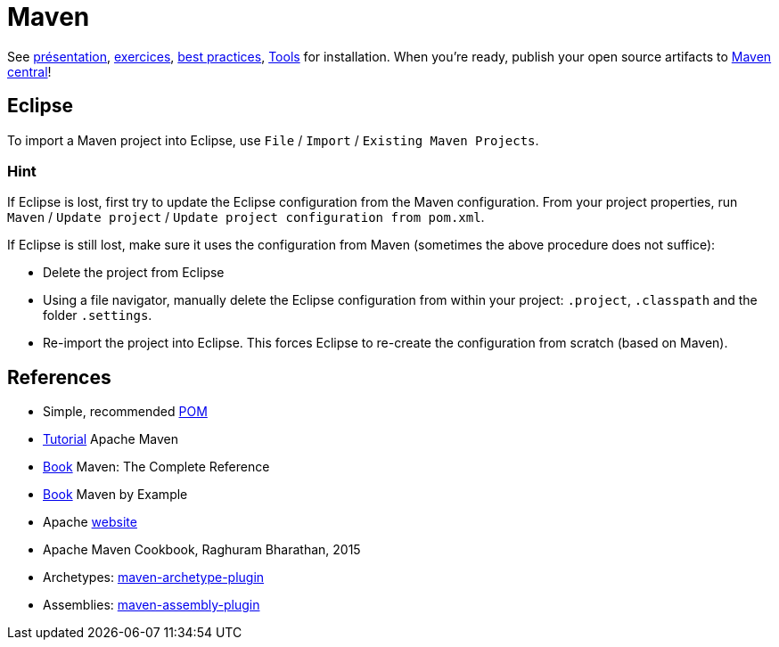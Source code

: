 = Maven

See https://github.com/oliviercailloux/java-course/raw/master/Maven/Pr%C3%A9sentation/presentation.pdf[présentation], https://github.com/oliviercailloux/java-course/blob/master/Maven/Exercices.adoc[exercices], https://github.com/oliviercailloux/java-course/blob/master/Best%20practices/Maven.adoc[best practices], https://github.com/oliviercailloux/java-course/blob/master/Tools.adoc[Tools] for installation. When you’re ready, publish your open source artifacts to https://github.com/oliviercailloux/java-course/blob/master/Maven/Maven%20central.adoc[Maven central]!

== Eclipse
To import a Maven project into Eclipse, use `File` / `Import` / `Existing Maven Projects`.

=== Hint
If Eclipse is lost, first try to update the Eclipse configuration from the Maven configuration. From your project properties, run `Maven` / `Update project` / `Update project configuration from pom.xml`.

If Eclipse is still lost, make sure it uses the configuration from Maven (sometimes the above procedure does not suffice):

* Delete the project from Eclipse
* Using a file navigator, manually delete the Eclipse configuration from within your project: `.project`, `.classpath` and the folder `.settings`.
* Re-import the project into Eclipse. This forces Eclipse to re-create the configuration from scratch (based on Maven).

== References
* Simple, recommended https://github.com/oliviercailloux/java-se-1.8-archetype/blob/master/src/main/resources/archetype-resources/pom.xml[POM]
* https://maven.apache.org/guides/getting-started/index.html[Tutorial] Apache Maven
* https://books.sonatype.com/mvnref-book/reference/index.html[Book] Maven: The Complete Reference
* https://books.sonatype.com/mvnex-book/reference/index.html[Book] Maven by Example
* Apache http://maven.apache.org/guides/[website]
* Apache Maven Cookbook, Raghuram Bharathan, 2015
* Archetypes: http://maven.apache.org/archetype/maven-archetype-plugin/usage.html[maven-archetype-plugin]
//* Packaging
* Assemblies: http://maven.apache.org/plugins/maven-assembly-plugin/[maven-assembly-plugin]
//== Refs
//* http://maven.apache.org/ref/current/maven-core/default-bindings.html#Plugin_bindings_for_jar_packaging

